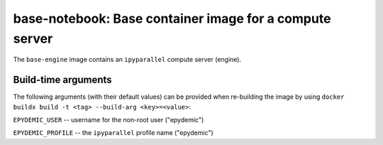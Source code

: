 base-notebook: Base container image for a compute server
========================================================

The ``base-engine`` image contains an ``ipyparallel`` compute server
(engine).

Build-time arguments
--------------------

The following arguments (with their default values) can be provided
when re-building the image by using
``docker buildx build -t <tag> --build-arg <key>=<value>``:

``EPYDEMIC_USER`` -- username for the non-root user ("epydemic")

``EPYDEMIC_PROFILE`` -- the ``ipyparallel`` profile name ("epydemic")
